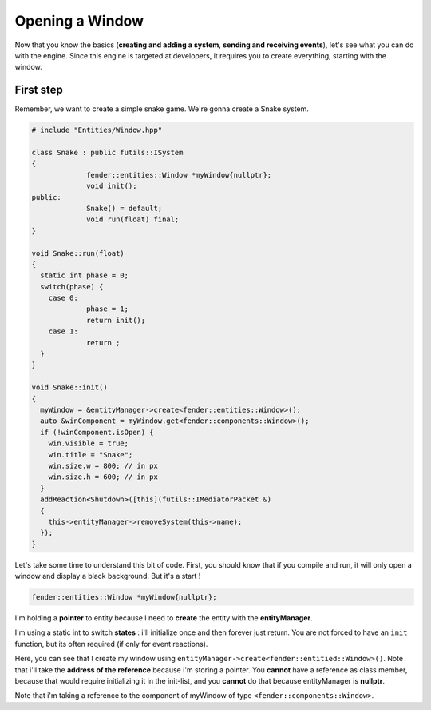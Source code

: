 Opening a Window
================

Now that you know the basics (**creating and adding a system**, **sending and receiving events**), let's see what you can do with the engine.
Since this engine is targeted at developers, it requires you to create everything, starting with the window.

First step
----------

Remember, we want to create a simple snake game. We're gonna create a Snake system.

.. code-block:: cpp

   # include "Entities/Window.hpp"

   class Snake : public futils::ISystem
   {
                fender::entities::Window *myWindow{nullptr};
                void init();
   public:
                Snake() = default;
                void run(float) final;
   }

   void Snake::run(float)
   {
     static int phase = 0;
     switch(phase) {
       case 0:
                phase = 1;
                return init();
       case 1:
                return ;
     }
   }

   void Snake::init()
   {
     myWindow = &entityManager->create<fender::entities::Window>();
     auto &winComponent = myWindow.get<fender::components::Window>();
     if (!winComponent.isOpen) {
       win.visible = true;
       win.title = "Snake";
       win.size.w = 800; // in px
       win.size.h = 600; // in px
     }
     addReaction<Shutdown>([this](futils::IMediatorPacket &)
     {
       this->entityManager->removeSystem(this->name);
     });
   }

Let's take some time to understand this bit of code. First, you should know that if you compile and run, it will only open a window and display a black background.
But it's a start !

.. code-block:: cpp

   fender::entities::Window *myWindow{nullptr};

I'm holding a **pointer** to entity because I need to **create** the entity with the **entityManager**.

.. code-block:: cpp
   :emphasize-lines: 3,4

   void Snake::run(float)
   {
     static int phase = 0;
     switch(phase) {
       case 0:
                phase = 1;
                return init();
       case 1:
                return ;
     }
   }

I'm using a static int to switch **states** : i'll initialize once and then forever just return. You are not forced to have an ``init`` function, but its often required (if only for event reactions).

.. code-block:: cpp
   :emphasize-lines: 3

   void Snake::init()
   {
     myWindow = &entityManager->create<fender::entities::Window>();


Here, you can see that I create my window using ``entityManager->create<fender::entitied::Window>()``. Note that i'll take the **address of the reference** because i'm storing a pointer.
You **cannot** have a reference as class member, because that would require initializing it in the init-list, and you **cannot** do that because entityManager is **nullptr**.

.. code-block:: cpp
   :emphasize-lines: 4


   void Snake::init()
   {
     myWindow = &entityManager->create<fender::entities::Window>();
     auto &winComponent = myWindow.get<fender::components::Window>();

Note that i'm taking a reference to the component of myWindow of type ``<fender::components::Window>``.

.. rst-class:: fa fa-warning fa-2x

    > **Never take a copy of the component**. This is a **common** mistake. **Always** take a reference or pointer to it.

